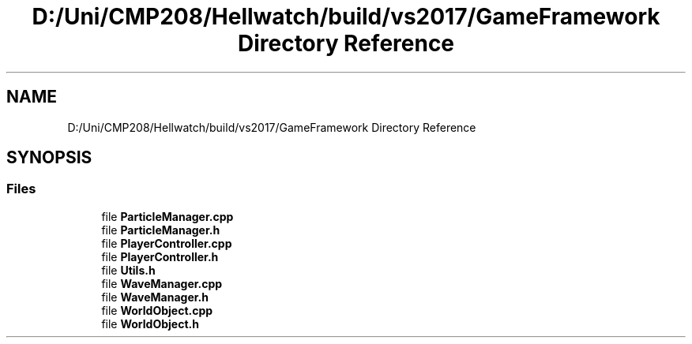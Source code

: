 .TH "D:/Uni/CMP208/Hellwatch/build/vs2017/GameFramework Directory Reference" 3 "Thu Apr 27 2023" "Hellwatch" \" -*- nroff -*-
.ad l
.nh
.SH NAME
D:/Uni/CMP208/Hellwatch/build/vs2017/GameFramework Directory Reference
.SH SYNOPSIS
.br
.PP
.SS "Files"

.in +1c
.ti -1c
.RI "file \fBParticleManager\&.cpp\fP"
.br
.ti -1c
.RI "file \fBParticleManager\&.h\fP"
.br
.ti -1c
.RI "file \fBPlayerController\&.cpp\fP"
.br
.ti -1c
.RI "file \fBPlayerController\&.h\fP"
.br
.ti -1c
.RI "file \fBUtils\&.h\fP"
.br
.ti -1c
.RI "file \fBWaveManager\&.cpp\fP"
.br
.ti -1c
.RI "file \fBWaveManager\&.h\fP"
.br
.ti -1c
.RI "file \fBWorldObject\&.cpp\fP"
.br
.ti -1c
.RI "file \fBWorldObject\&.h\fP"
.br
.in -1c
